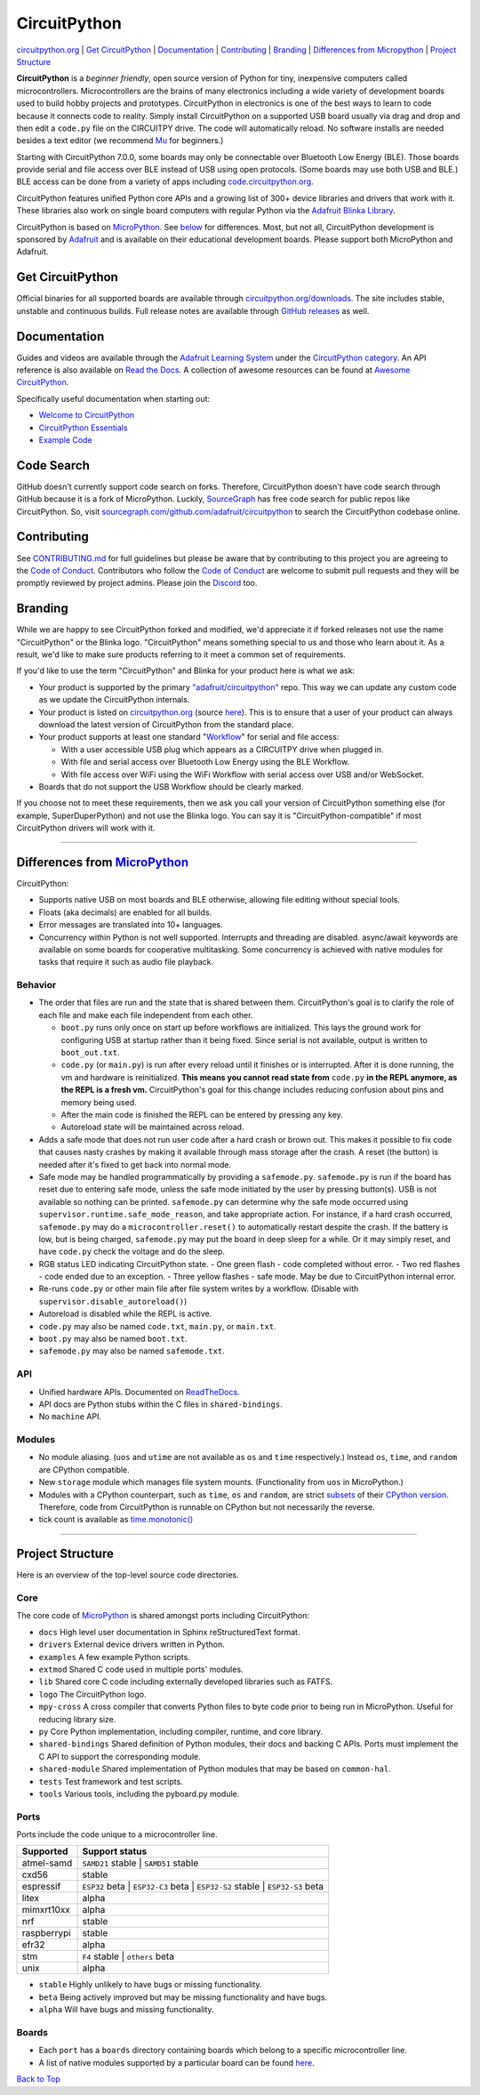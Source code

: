 CircuitPython
=============

.. image:: https://s3.amazonaws.com/adafruit-circuit-python/CircuitPython_Repo_header_logo.png

|Build Status| |Doc Status| |License| |Discord| |Weblate|

`circuitpython.org <https://circuitpython.org>`__ \| `Get CircuitPython <#get-circuitpython>`__ \|
`Documentation <#documentation>`__ \| `Contributing <#contributing>`__ \|
`Branding <#branding>`__ \| `Differences from Micropython <#differences-from-micropython>`__ \|
`Project Structure <#project-structure>`__

**CircuitPython** is a *beginner friendly*, open source version of Python for tiny, inexpensive
computers called microcontrollers. Microcontrollers are the brains of many electronics including a
wide variety of development boards used to build hobby projects and prototypes. CircuitPython in
electronics is one of the best ways to learn to code because it connects code to reality. Simply
install CircuitPython on a supported USB board usually via drag and drop and then edit a ``code.py``
file on the CIRCUITPY drive. The code will automatically reload. No software installs are needed
besides a text editor (we recommend `Mu <https://codewith.mu/>`_ for beginners.)

Starting with CircuitPython 7.0.0, some boards may only be connectable over Bluetooth Low Energy
(BLE). Those boards provide serial and file access over BLE instead of USB using open protocols.
(Some boards may use both USB and BLE.) BLE access can be done from a variety of apps including
`code.circuitpython.org <https://code.circuitpython.org>`_.

CircuitPython features unified Python core APIs and a growing list of 300+ device libraries and
drivers that work with it. These libraries also work on single board computers with regular
Python via the `Adafruit Blinka Library <https://github.com/adafruit/Adafruit_Blinka>`_.

CircuitPython is based on `MicroPython <https://micropython.org>`_. See
`below <#differences-from-micropython>`_ for differences. Most, but not all, CircuitPython
development is sponsored by `Adafruit <https://adafruit.com>`_ and is available on their educational
development boards. Please support both MicroPython and Adafruit.

Get CircuitPython
------------------

Official binaries for all supported boards are available through
`circuitpython.org/downloads <https://circuitpython.org/downloads>`_. The site includes stable, unstable and
continuous builds. Full release notes are available through
`GitHub releases <https://github.com/adafruit/circuitpython/releases>`_ as well.

Documentation
-------------

Guides and videos are available through the `Adafruit Learning
System <https://learn.adafruit.com/>`__ under the `CircuitPython
category <https://learn.adafruit.com/category/circuitpython>`__. An API
reference is also available on `Read the Docs
<http://circuitpython.readthedocs.io/en/latest/?>`__. A collection of awesome
resources can be found at `Awesome CircuitPython <https://github.com/adafruit/awesome-circuitpython>`__.

Specifically useful documentation when starting out:

- `Welcome to CircuitPython <https://learn.adafruit.com/welcome-to-circuitpython>`__
- `CircuitPython Essentials <https://learn.adafruit.com/circuitpython-essentials>`__
- `Example Code <https://github.com/adafruit/Adafruit_Learning_System_Guides/tree/master/CircuitPython_Essentials>`__

Code Search
------------
GitHub doesn't currently support code search on forks. Therefore, CircuitPython doesn't have code search through GitHub because it is a fork of MicroPython. Luckily, `SourceGraph <https://sourcegraph.com/github.com/adafruit/circuitpython>`_ has free code search for public repos like CircuitPython. So, visit `sourcegraph.com/github.com/adafruit/circuitpython <https://sourcegraph.com/github.com/adafruit/circuitpython>`_ to search the CircuitPython codebase online.

Contributing
------------

See
`CONTRIBUTING.md <https://github.com/adafruit/circuitpython/blob/main/CONTRIBUTING.md>`__
for full guidelines but please be aware that by contributing to this
project you are agreeing to the `Code of
Conduct <https://github.com/adafruit/circuitpython/blob/main/CODE_OF_CONDUCT.md>`__.
Contributors who follow the `Code of
Conduct <https://github.com/adafruit/circuitpython/blob/main/CODE_OF_CONDUCT.md>`__
are welcome to submit pull requests and they will be promptly reviewed
by project admins. Please join the
`Discord <https://adafru.it/discord>`__ too.

Branding
------------

While we are happy to see CircuitPython forked and modified, we'd appreciate it if forked releases
not use the name "CircuitPython" or the Blinka logo. "CircuitPython" means something special to
us and those who learn about it. As a result, we'd like to make sure products referring to it meet a
common set of requirements.

If you'd like to use the term "CircuitPython" and Blinka for your product here is what we ask:

- Your product is supported by the primary
  `"adafruit/circuitpython" <https://github.com/adafruit/circuitpython>`_ repo. This way we can
  update any custom code as we update the CircuitPython internals.
- Your product is listed on `circuitpython.org <https://circuitpython.org>`__ (source
  `here <https://github.com/adafruit/circuitpython-org/>`_). This is to ensure that a user of your
  product can always download the latest version of CircuitPython from the standard place.
- Your product supports at least one standard "`Workflow <https://docs.circuitpython.org/en/latest/docs/workflows.html>`__" for serial and file access:

  - With a user accessible USB plug which appears as a CIRCUITPY drive when plugged in.
  - With file and serial access over Bluetooth Low Energy using the BLE Workflow.
  - With file access over WiFi using the WiFi Workflow with serial access over USB and/or WebSocket.

- Boards that do not support the USB Workflow should be clearly marked.

If you choose not to meet these requirements, then we ask you call your version of CircuitPython
something else (for example, SuperDuperPython) and not use the Blinka logo. You can say it is
"CircuitPython-compatible" if most CircuitPython drivers will work with it.

--------------

Differences from `MicroPython <https://github.com/micropython/micropython>`__
-----------------------------------------------------------------------------

CircuitPython:

-  Supports native USB on most boards and BLE otherwise, allowing file editing without special tools.
-  Floats (aka decimals) are enabled for all builds.
-  Error messages are translated into 10+ languages.
-  Concurrency within Python is not well supported. Interrupts and threading are disabled.
   async/await keywords are available on some boards for cooperative multitasking. Some concurrency
   is achieved with native modules for tasks that require it such as audio file playback.

Behavior
~~~~~~~~

-  The order that files are run and the state that is shared between
   them. CircuitPython's goal is to clarify the role of each file and
   make each file independent from each other.

   -  ``boot.py`` runs only once on start up before
      workflows are initialized. This lays the ground work for configuring USB at
      startup rather than it being fixed. Since serial is not available,
      output is written to ``boot_out.txt``.
   -  ``code.py`` (or ``main.py``) is run after every reload until it
      finishes or is interrupted. After it is done running, the vm and
      hardware is reinitialized. **This means you cannot read state from**
      ``code.py`` **in the REPL anymore, as the REPL is a fresh vm.** CircuitPython's goal for this
      change includes reducing confusion about pins and memory being used.
   -  After the main code is finished the REPL can be entered by pressing any key.
   -  Autoreload state will be maintained across reload.

-  Adds a safe mode that does not run user code after a hard crash or brown out. This makes it
   possible to fix code that causes nasty crashes by making it available through mass storage after
   the crash. A reset (the button) is needed after it's fixed to get back into normal mode.
-  Safe mode may be handled programmatically by providing a ``safemode.py``.
   ``safemode.py`` is run if the board has reset due to entering safe mode, unless the safe mode
   initiated by the user by pressing button(s).
   USB is not available so nothing can be printed.
   ``safemode.py`` can determine why the safe mode occurred
   using ``supervisor.runtime.safe_mode_reason``, and take appropriate action. For instance,
   if a hard crash occurred, ``safemode.py`` may do a ``microcontroller.reset()``
   to automatically restart despite the crash.
   If the battery is low, but is being charged, ``safemode.py`` may put the board in deep sleep
   for a while. Or it may simply reset, and have ``code.py`` check the voltage and do the sleep.
-  RGB status LED indicating CircuitPython state.
   - One green flash - code completed without error.
   - Two red flashes - code ended due to an exception.
   - Three yellow flashes - safe mode. May be due to CircuitPython internal error.
-  Re-runs ``code.py`` or other main file after file system writes by a workflow. (Disable with
   ``supervisor.disable_autoreload()``)
-  Autoreload is disabled while the REPL is active.
-  ``code.py`` may also be named ``code.txt``, ``main.py``, or ``main.txt``.
-  ``boot.py`` may also be named ``boot.txt``.
-  ``safemode.py`` may also be named ``safemode.txt``.

API
~~~

-  Unified hardware APIs. Documented on
   `ReadTheDocs <https://circuitpython.readthedocs.io/en/latest/shared-bindings/index.html>`_.
-  API docs are Python stubs within the C files in ``shared-bindings``.
-  No ``machine`` API.

Modules
~~~~~~~

-  No module aliasing. (``uos`` and ``utime`` are not available as
   ``os`` and ``time`` respectively.) Instead ``os``, ``time``, and
   ``random`` are CPython compatible.
-  New ``storage`` module which manages file system mounts.
   (Functionality from ``uos`` in MicroPython.)
-  Modules with a CPython counterpart, such as ``time``, ``os`` and
   ``random``, are strict
   `subsets <https://circuitpython.readthedocs.io/en/latest/shared-bindings/time/__init__.html>`__
   of their `CPython
   version <https://docs.python.org/3.4/library/time.html?highlight=time#module-time>`__.
   Therefore, code from CircuitPython is runnable on CPython but not
   necessarily the reverse.
-  tick count is available as
   `time.monotonic() <https://circuitpython.readthedocs.io/en/latest/shared-bindings/time/__init__.html#time.monotonic>`__

--------------

Project Structure
-----------------

Here is an overview of the top-level source code directories.

Core
~~~~

The core code of
`MicroPython <https://github.com/micropython/micropython>`__ is shared
amongst ports including CircuitPython:

-  ``docs`` High level user documentation in Sphinx reStructuredText
   format.
-  ``drivers`` External device drivers written in Python.
-  ``examples`` A few example Python scripts.
-  ``extmod`` Shared C code used in multiple ports' modules.
-  ``lib`` Shared core C code including externally developed libraries
   such as FATFS.
-  ``logo`` The CircuitPython logo.
-  ``mpy-cross`` A cross compiler that converts Python files to byte
   code prior to being run in MicroPython. Useful for reducing library
   size.
-  ``py`` Core Python implementation, including compiler, runtime, and
   core library.
-  ``shared-bindings`` Shared definition of Python modules, their docs
   and backing C APIs. Ports must implement the C API to support the
   corresponding module.
-  ``shared-module`` Shared implementation of Python modules that may be
   based on ``common-hal``.
-  ``tests`` Test framework and test scripts.
-  ``tools`` Various tools, including the pyboard.py module.

Ports
~~~~~

Ports include the code unique to a microcontroller line.

================  ============================================================
Supported         Support status
================  ============================================================
atmel-samd        ``SAMD21`` stable | ``SAMD51`` stable
cxd56             stable
espressif         ``ESP32`` beta | ``ESP32-C3`` beta | ``ESP32-S2`` stable | ``ESP32-S3`` beta
litex             alpha
mimxrt10xx        alpha
nrf               stable
raspberrypi       stable
efr32             alpha
stm               ``F4`` stable | ``others`` beta
unix              alpha
================  ============================================================

-  ``stable`` Highly unlikely to have bugs or missing functionality.
-  ``beta``   Being actively improved but may be missing functionality and have bugs.
-  ``alpha``  Will have bugs and missing functionality.

Boards
~~~~~~

-  Each ``port`` has a ``boards`` directory containing boards
   which belong to a specific microcontroller line.
-  A list of native modules supported by a particular board can be found
   `here <https://circuitpython.readthedocs.io/en/latest/shared-bindings/support_matrix.html>`__.

`Back to Top <#circuitpython>`__

.. |Build Status| image:: https://github.com/adafruit/circuitpython/workflows/Build%20CI/badge.svg
   :target: https://github.com/adafruit/circuitpython/actions?query=branch%3Amain
.. |Doc Status| image:: https://readthedocs.org/projects/circuitpython/badge/?version=latest
   :target: http://circuitpython.readthedocs.io/
.. |Discord| image:: https://img.shields.io/discord/327254708534116352.svg
   :target: https://adafru.it/discord
.. |License| image:: https://img.shields.io/badge/License-MIT-brightgreen.svg
   :target: https://choosealicense.com/licenses/mit/
.. |Weblate| image:: https://hosted.weblate.org/widgets/circuitpython/-/svg-badge.svg
   :target: https://hosted.weblate.org/engage/circuitpython/?utm_source=widget
